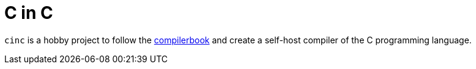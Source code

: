 = C in C

`cinc` is a hobby project to follow the https://www.sigbus.info/compilerbook[compilerbook] and create a self-host compiler of the C programming language.

